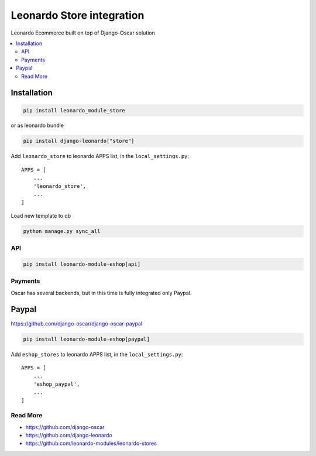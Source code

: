
==========================
Leonardo Store integration
==========================

Leonardo Ecommerce built on top of Django-Oscar solution

.. contents::
    :local:

Installation
------------

.. code-block:: bash

    pip install leonardo_module_store

or as leonardo bundle

.. code-block:: bash

    pip install django-leonardo["store"]

Add ``leonardo_store`` to leonardo APPS list, in the ``local_settings.py``::

    APPS = [
        ...
        'leonardo_store',
        ...
    ]

Load new template to db

.. code-block:: bash

    python manage.py sync_all

API
===

.. code-block:: bash

    pip install leonardo-module-eshop[api]


Payments
========

Oscar has several backends, but in this time is fully integrated only Paypal.


Paypal
------

https://github.com/django-oscar/django-oscar-paypal

.. code-block:: bash

    pip install leonardo-module-eshop[paypal]

Add ``eshop_stores`` to leonardo APPS list, in the ``local_settings.py``::

    APPS = [
        ...
        'eshop_paypal',
        ...
    ]

Read More
=========

* https://github.com/django-oscar
* https://github.com/django-leonardo
* https://github.com/leonardo-modules/leonardo-stores